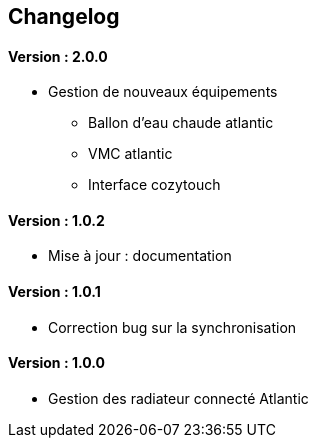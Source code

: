== Changelog

==== Version : 2.0.0
* Gestion de nouveaux équipements
** Ballon d'eau chaude atlantic
** VMC atlantic
** Interface cozytouch
    
==== Version : 1.0.2
- Mise à jour : documentation

==== Version : 1.0.1
- Correction bug sur la synchronisation

==== Version : 1.0.0
* Gestion des radiateur connecté Atlantic